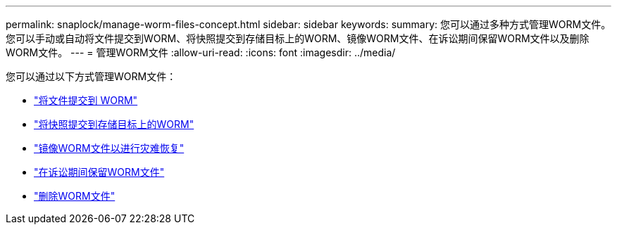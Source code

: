 ---
permalink: snaplock/manage-worm-files-concept.html 
sidebar: sidebar 
keywords:  
summary: 您可以通过多种方式管理WORM文件。您可以手动或自动将文件提交到WORM、将快照提交到存储目标上的WORM、镜像WORM文件、在诉讼期间保留WORM文件以及删除WORM文件。 
---
= 管理WORM文件
:allow-uri-read: 
:icons: font
:imagesdir: ../media/


[role="lead"]
您可以通过以下方式管理WORM文件：

* link:../snaplock/commit-files-worm-state-manual-task.html["将文件提交到 WORM"]
* link:../snaplock/commit-snapshot-copies-worm-concept.html["将快照提交到存储目标上的WORM"]
* link:../snaplock/mirror-worm-files-task.html["镜像WORM文件以进行灾难恢复"]
* link:../snaplock/hold-tamper-proof-files-indefinite-period-task.html["在诉讼期间保留WORM文件"]
* link:../snaplock/delete-worm-files-concept.html["删除WORM文件"]

